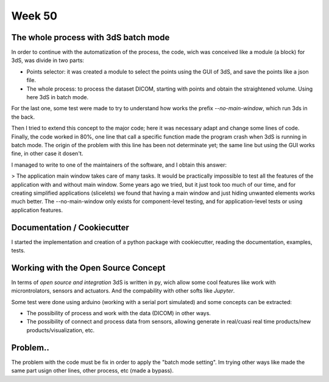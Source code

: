 Week 50
=======

.. raw:: html
   
   <embed>
   <div align="center"><a href='//sketchviz.com/@lstel/7779907fdd9b547ffb76c5f9411c8ff4'><img src='https://sketchviz.com/@lstel/7779907fdd9b547ffb76c5f9411c8ff4/bfcc87683c6bdc21029f45c504a9cc98070d2deb.sketchy.png' style='max-width: 100%;'></a><br/><span style='font-size: 80%;color:#555;'>Hosted on <a href='//sketchviz.com/' style='color:#555;'>Sketchviz</a></span></div>
   </embed>

The whole process with 3dS batch mode
-------------------------------------

In order to continue with the automatization of the process, the code, wich was conceived like a module (a block) for 3dS, was divide in two parts:

- Points selector: it was created a module to select the points using the GUI of 3dS, and save the points like a json file.

- The whole process: to process the dataset DICOM, starting with points and obtain the straightened volume. Using here 3dS in batch mode.

For the last one, some test were made to try to understand how works the prefix *--no-main-window*, which run 3ds in the back.

Then I tried to extend this concept to the major code; here it was necessary adapt and change some lines of code. Finally, the code worked in 80%, one line that call a specific function made the program crash when 3dS is running in batch mode. The origin of the problem with this line has been not determinate yet; the same line but using the GUI works fine, in other case it dosen't.

I managed to write to one of the maintainers of the software, and I obtain this answer:

> The application main window takes care of many tasks. It would be practically impossible to test all the features of the application with and without main window. Some years ago we tried, but it just took too much of our time, and for creating simplified applications (slicelets) we found that having a main window and just hiding unwanted elements works much better. The --no-main-window only exists for component-level testing, and for application-level tests or using application features.


Documentation / Cookiecutter
----------------------------

I started the implementation and creation of a python package with cookiecutter, reading the documentation, examples, tests.


Working with the Open Source Concept
------------------------------------

In terms of *open source and integration* 3dS is written in py, wich allow some cool features like work with microntrolators, sensors and actuators. And the compability with other softs like *Jupyter*. 

Some test were done using arduino (working with a serial port simulated) and some concepts can be extracted:

- The possibility of process and work with the data (DICOM) in other ways.
- The possibility of connect and process data from sensors, allowing generate in real/cuasi real time products/new products/visualization, etc.


Problem..
---------

The problem with the code must be fix in order to apply the "batch mode setting". Im trying other ways like made the same part usign other lines, other process, etc (made a bypass). 
